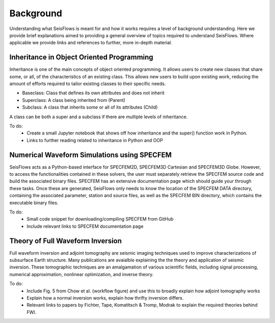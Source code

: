 Background
==========================
Understanding what SeisFlows is meant for and how it works requires a level of
background understanding. Here we provide brief explanations aimed to providing
a general overview of topics required to understand SeisFlows. Where applicable
we provide links and references to further, more in-depth material.


Inheritance in Object Oriented Programming
~~~~~~~~~~~~~~~~~~~~~~~~~~~~~~~~~~~~~~~~~~~
Inheritance is one of the main concepts of object oriented programming. It
allows users to create new classes that share some, or all, of the
characteristics of an existing class. This allows new users to build upon
existing work, reducing the amount of efforts required to tailor existing
classes to their specific needs.

* Baseclass: Class that defines its own attributes and does not inherit
* Superclass: A class being inherited from (Parent)
* Subclass: A class that inherits some or all of its attributes (Child)

A class can be both a super and a subclass if there are multiple levels of
inheritance.

To do:
 * Create a small Jupyter notebook that shows off how inheritance and the
   super() function work in Python.
 * Links to further reading related to inheritance in Python and OOP


Numerical Waveform Simulations using SPECFEM
~~~~~~~~~~~~~~~~~~~~~~~~~~~~~~~~~~~~~~~~~~~~~~~
SeisFlows acts as a Python-based interface for SPECFEM2D, SPECFEM3D Cartesian
and SPECFEM3D Globe. However, to access the functionalities contained in these
solvers, the user must separately retrieve the SPECFEM source code and build
the associated binary files. SPECFEM has an extensive documentation page which
should guide your through these tasks. Once these are generated, SeisFlows only
needs to know the location of the SPECFEM DATA directory, containing the
associated parameter, station and source files, as well as the SPECFEM BIN
directory, which contains the executable binary files.

To do:
 * Small code snippet for downloading/compiling SPECFEM from GitHub
 * Include relevant links to SPECFEM documentation page


Theory of Full Waveform Inversion
~~~~~~~~~~~~~~~~~~~~~~~~~~~~~~~~~~
Full waveform inversion and adjoint tomography are seismic imaging techniques
used to improve characterizations of subsurface Earth structure. Many
publications are avaialble explaining the the theory and application of seismic
inversion. These tomographic techniques are an amalgamation of various
scientific fields, including signal processing, numerical approximation,
nonlinear optimization, and inverse theory.

To do:
 * Include Fig. 5 from Chow et al. (workflow figure) and use this to broadly
   explain how adjoint tomography works
 * Explain how a normal inversion works, explain how thrifty inversion differs.
 * Relevant links to papers by Fichter, Tape, Komatitsch & Tromp, Modrak to
   explain the required theories behind FWI.

